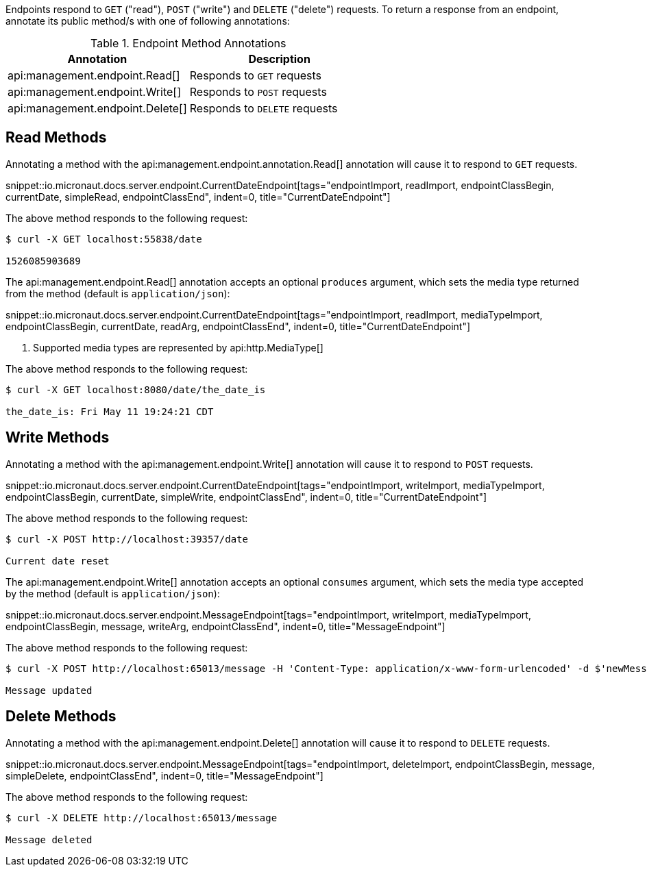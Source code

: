 Endpoints respond to `GET` ("read"), `POST` ("write") and `DELETE` ("delete") requests. To return a response from an endpoint, annotate its public method/s with one of following annotations:

.Endpoint Method Annotations
|===
|Annotation|Description

|api:management.endpoint.Read[]
|Responds to `GET` requests

|api:management.endpoint.Write[]
|Responds to `POST` requests

|api:management.endpoint.Delete[]
|Responds to `DELETE` requests

|===

== Read Methods

Annotating a method with the api:management.endpoint.annotation.Read[] annotation will cause it to respond to `GET` requests.

snippet::io.micronaut.docs.server.endpoint.CurrentDateEndpoint[tags="endpointImport, readImport, endpointClassBegin, currentDate, simpleRead, endpointClassEnd", indent=0, title="CurrentDateEndpoint"]

The above method responds to the following request:

[source,bash]
----
$ curl -X GET localhost:55838/date

1526085903689
----

The api:management.endpoint.Read[] annotation accepts an optional `produces` argument, which sets the media type returned from the method (default is `application/json`):

snippet::io.micronaut.docs.server.endpoint.CurrentDateEndpoint[tags="endpointImport, readImport, mediaTypeImport, endpointClassBegin, currentDate, readArg, endpointClassEnd", indent=0, title="CurrentDateEndpoint"]

<1> Supported media types are represented by api:http.MediaType[]

The above method responds to the following request:

[source,bash]
----
$ curl -X GET localhost:8080/date/the_date_is

the_date_is: Fri May 11 19:24:21 CDT
----


== Write Methods

Annotating a method with the api:management.endpoint.Write[] annotation will cause it to respond to `POST` requests.

snippet::io.micronaut.docs.server.endpoint.CurrentDateEndpoint[tags="endpointImport, writeImport, mediaTypeImport, endpointClassBegin, currentDate, simpleWrite, endpointClassEnd", indent=0, title="CurrentDateEndpoint"]

The above method responds to the following request:

[source,bash]
----
$ curl -X POST http://localhost:39357/date

Current date reset
----

The api:management.endpoint.Write[] annotation accepts an optional `consumes` argument, which sets the media type accepted by the method (default is `application/json`):

snippet::io.micronaut.docs.server.endpoint.MessageEndpoint[tags="endpointImport, writeImport, mediaTypeImport, endpointClassBegin, message, writeArg, endpointClassEnd", indent=0, title="MessageEndpoint"]

The above method responds to the following request:

[source,bash]
----
$ curl -X POST http://localhost:65013/message -H 'Content-Type: application/x-www-form-urlencoded' -d $'newMessage=A new message'

Message updated
----


== Delete Methods

Annotating a method with the api:management.endpoint.Delete[] annotation will cause it to respond to `DELETE` requests.

snippet::io.micronaut.docs.server.endpoint.MessageEndpoint[tags="endpointImport, deleteImport, endpointClassBegin, message, simpleDelete, endpointClassEnd", indent=0, title="MessageEndpoint"]

The above method responds to the following request:

[source,bash]
----
$ curl -X DELETE http://localhost:65013/message

Message deleted
----
